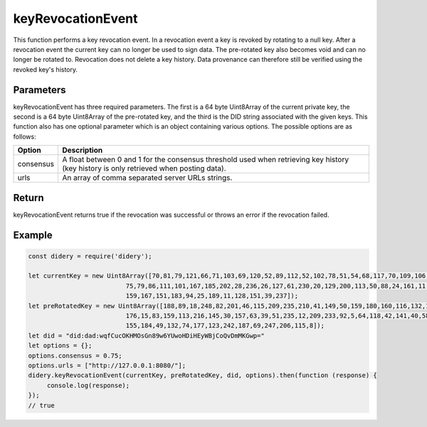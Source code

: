 ##################
keyRevocationEvent
##################
This function performs a key revocation event. In a revocation event a key is revoked by rotating to a null key. After a
revocation event the current key can no longer be used to sign data. The pre-rotated key also becomes void and can no
longer be rotated to. Revocation does not delete a key history. Data provenance can therefore still be verified using
the revoked key's history.

Parameters
==========
keyRevocationEvent has three required parameters. The first is a 64 byte Uint8Array of the current private key, the
second is a 64 byte Uint8Array of the pre-rotated key, and the third is the DID string associated with the given keys.
This function also has one optional parameter which is an object containing various options. The possible options are as
follows:

+------------------+---------------------------------------------------------------------------------------------------+
|      Option      |                                            Description                                            |
+==================+===================================================================================================+
|consensus         |A float between 0 and 1 for the consensus threshold used when retrieving key history (key history  |
|                  |is only retrieved when posting data).                                                              |
+------------------+---------------------------------------------------------------------------------------------------+
|urls              |An array of comma separated server URLs strings.                                                   |
+------------------+---------------------------------------------------------------------------------------------------+

Return
======
keyRevocationEvent returns true if the revocation was successful or throws an error if the revocation failed.

Example
=======
.. code-block:: javascript

   const didery = require('didery');

   let currentKey = new Uint8Array([70,81,79,121,66,71,103,69,120,52,89,112,52,102,78,51,54,68,117,70,109,106,87,49,107,55,113,
                             75,79,86,111,101,167,185,202,28,236,26,127,61,230,20,129,200,113,50,88,24,161,11,216,134,
                             159,167,151,183,94,25,189,11,128,151,39,237]);
   let preRotatedKey = new Uint8Array([188,89,18,248,82,201,46,115,209,235,210,41,149,50,159,180,160,116,132,133,125,134,226,208,
                             176,15,83,159,113,216,145,30,157,63,39,51,235,12,209,233,92,5,64,118,42,141,40,58,154,52,
                             155,184,49,132,74,177,123,242,187,69,247,206,115,8]);
   let did = "did:dad:wqfCucOKHMOsGn89w6YUwoHDiHEyWBjCoQvDmMKGwp="
   let options = {};
   options.consensus = 0.75;
   options.urls = ["http://127.0.0.1:8080/"];
   didery.keyRevocationEvent(currentKey, preRotatedKey, did, options).then(function (response) {
        console.log(response);
   });
   // true
